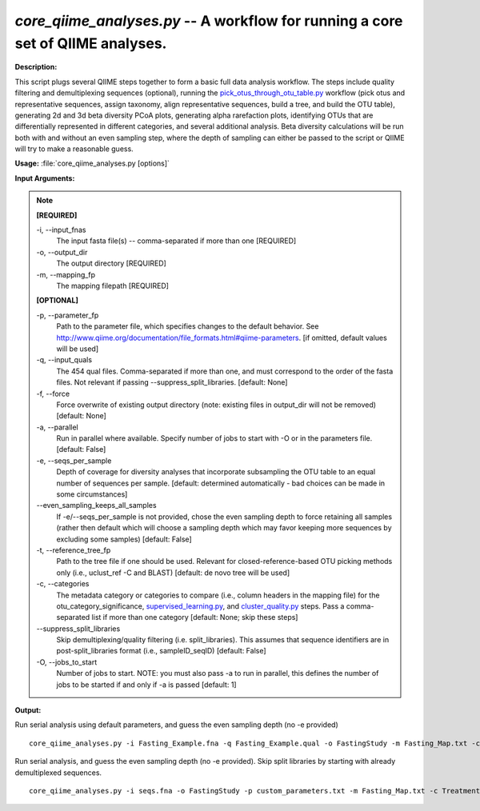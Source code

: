 .. _core_qiime_analyses:

.. index:: core_qiime_analyses.py

*core_qiime_analyses.py* -- A workflow for running a core set of QIIME analyses.
^^^^^^^^^^^^^^^^^^^^^^^^^^^^^^^^^^^^^^^^^^^^^^^^^^^^^^^^^^^^^^^^^^^^^^^^^^^^^^^^^^^^^^^^^^^^^^^^^^^^^^^^^^^^^^^^^^^^^^^^^^^^^^^^^^^^^^^^^^^^^^^^^^^^^^^^^^^^^^^^^^^^^^^^^^^^^^^^^^^^^^^^^^^^^^^^^^^^^^^^^^^^^^^^^^^^^^^^^^^^^^^^^^^^^^^^^^^^^^^^^^^^^^^^^^^^^^^^^^^^^^^^^^^^^^^^^^^^^^^^^^^^^

**Description:**

This script plugs several QIIME steps together to form a basic full data analysis workflow. The steps include quality filtering and demultiplexing sequences (optional), running the `pick_otus_through_otu_table.py <./pick_otus_through_otu_table.html>`_ workflow (pick otus and representative sequences, assign taxonomy, align representative sequences, build a tree, and build the OTU table), generating 2d and 3d beta diversity PCoA plots, generating alpha rarefaction plots, identifying OTUs that are differentially represented in different categories, and several additional analysis. Beta diversity calculations will be run both with and without an even sampling step, where the depth of sampling can either be passed to the script or QIIME will try to make a reasonable guess.


**Usage:** :file:`core_qiime_analyses.py [options]`

**Input Arguments:**

.. note::

	
	**[REQUIRED]**
		
	-i, `-`-input_fnas
		The input fasta file(s) -- comma-separated if more than one [REQUIRED]
	-o, `-`-output_dir
		The output directory [REQUIRED]
	-m, `-`-mapping_fp
		The mapping filepath [REQUIRED]
	
	**[OPTIONAL]**
		
	-p, `-`-parameter_fp
		Path to the parameter file, which specifies changes to the default behavior. See http://www.qiime.org/documentation/file_formats.html#qiime-parameters. [if omitted, default values will be used]
	-q, `-`-input_quals
		The 454 qual files. Comma-separated if more than one, and must correspond to the  order of the fasta files. Not relevant if passing  --suppress_split_libraries. [default: None]
	-f, `-`-force
		Force overwrite of existing output directory (note: existing files in output_dir will not be removed) [default: None]
	-a, `-`-parallel
		Run in parallel where available. Specify number of jobs to start with -O or in the parameters file. [default: False]
	-e, `-`-seqs_per_sample
		Depth of coverage for diversity analyses that incorporate subsampling the OTU table to an equal number of sequences per sample. [default: determined automatically - bad choices can be made in some circumstances]
	`-`-even_sampling_keeps_all_samples
		If -e/--seqs_per_sample is not provided, chose the even sampling depth to force retaining all samples (rather then default which will choose a sampling depth which may favor keeping  more sequences by excluding some samples) [default: False]
	-t, `-`-reference_tree_fp
		Path to the tree file if one should be used. Relevant for closed-reference-based OTU picking methods only (i.e., uclust_ref -C and BLAST) [default: de novo tree will be used]
	-c, `-`-categories
		The metadata category or categories to compare (i.e., column headers in the mapping file) for the otu_category_significance, `supervised_learning.py <./supervised_learning.html>`_, and `cluster_quality.py <./cluster_quality.html>`_ steps. Pass a comma-separated list if more than one category [default: None; skip these steps]
	`-`-suppress_split_libraries
		Skip demultiplexing/quality filtering (i.e. split_libraries). This assumes that sequence identifiers are in post-split_libraries format (i.e., sampleID_seqID) [default: False]
	-O, `-`-jobs_to_start
		Number of jobs to start. NOTE: you must also pass -a to run in parallel, this defines the number of jobs to be started if and only if -a is passed [default: 1]


**Output:**




Run serial analysis using default parameters, and guess the even sampling depth (no -e provided)

::

	core_qiime_analyses.py -i Fasting_Example.fna -q Fasting_Example.qual -o FastingStudy -m Fasting_Map.txt -c Treatment,DOB

Run serial analysis, and guess the even sampling depth (no -e provided). Skip split libraries by starting with already demultiplexed sequences.

::

	core_qiime_analyses.py -i seqs.fna -o FastingStudy -p custom_parameters.txt -m Fasting_Map.txt -c Treatment,DOB


